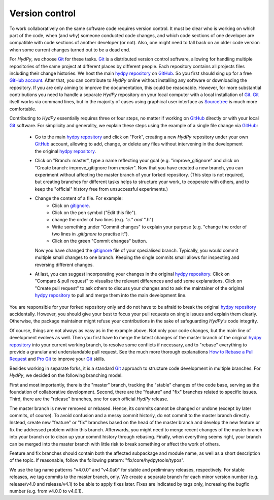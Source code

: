 .. _Git: https://git-scm.com/
.. _hydpy repository: https://github.com/hydpy-dev/hydpy
.. _GitHub: https://github.com
.. _GitHub account: https://github.com/signup/free
.. _Sourcetree: https://www.sourcetreeapp.com/
.. _Pro Git: https://progit2.s3.amazonaws.com/en/2016-03-22-f3531/progit-en.1084.pdf
.. _How to Rebase a Pull Request: https://github.com/edx/edx-platform/wiki/How-to-Rebase-a-Pull-Request
.. _gitignore: https://github.com/hydpy-dev/hydpy/blob/master/.gitignore

.. _version_control:

Version control
_______________

To work collaboratively on the same software code requires version control.
It must be clear who is working on which part of the code, when (and why)
someone conducted code changes, and which code sections of one developer
are compatible with code sections of another developer (or not).  Also,
one might need to fall back on an older code version when some current
changes turned out to be a dead end.

For *HydPy*, we choose `Git`_ for these tasks.  `Git`_ is a distributed
version control software, allowing for handling multiple repositories
of the same project at different places by different people. Each
repository contains all projects files including their change histories.
We host the main `hydpy repository`_ on `GitHub`_.  So you first should
sing up for a free `GitHub account`_.  After that, you can contribute to
*HydPy* online without installing any software or downloading the repository.
If you are only aiming to improve the documentation, this could be
reasonable.  However, for more substantial contributions you need to
handle a separate *HydPy* repository on your local computer with a local
installation of `Git`_. `Git`_ itself works via command lines, but in
the majority of cases using graphical user interface as `Sourcetree`_
is much more comfortable.

Contributing to *HydPy* essentially requires three or four steps, no matter
if working on `GitHub`_ directly or with your local `Git`_ software. For
simplicity and generality, we explain these steps using the example of a
single file change via `GitHub`_:

  * Go to the main `hydpy repository`_ and click on "Fork", creating a
    new *HydPy* repository under your own `GitHub`_ account, allowing to
    add, change, or delete any files without intervening in the
    development the original `hydpy repository`_.
  * Click on "Branch: master", type a name reflecting your goal (e.g.
    "improve_gitignore" and click on "Create branch: improve_gitignore
    from `master`".  Now that you have created a new branch, you can
    experiment without affecting the master branch of your forked
    repository. (This step is not required, but creating branches for
    different tasks helps to structure your work, to cooperate with others,
    and to keep the "official" history free from unsuccessful experiments.)
  * Change the content of a file.  For example:
      * Click on `gitignore`_.
      * Click on the pen symbol ("Edit this file").
      * change the order of two lines (e.g. "*c." and "*.h")
      * Write something under "Commit changes" to explain your purpose
        (e.g. "change the order of two lines in `.gitignore` to practise it").
      * Click on the green "Commit changes" button.

    Now you have changed the `gitignore`_ file of your specialised branch.
    Typically, you would commit multiple small changes to one branch.
    Keeping the single commits small allows for inspecting and reversing
    different changes.
  * At last, you can suggest incorporating your changes in the original
    `hydpy repository`_.  Click on "Compare & pull request" to visualise
    the relevant differences and add some explanations.  Click on
    "Create pull request" to ask others to discuss your changes and to
    ask the maintainer of the original `hydpy repository`_  to pull and
    merge them into the main development line.

You are responsible for your forked repository only and do not have to
be afraid to break the original `hydpy repository`_ accidentally.
However, you should give your best to focus your pull requests on single
issues and explain them clearly.  Otherwise, the package maintainer
might refuse your contributions in the sake of safeguarding *HydPy's*
code integrity.

Of course, things are not always as easy as in the example above.  Not only
your code changes, but the main line of development evolves as well.
Then you first have to merge the latest changes of the master branch of the
original `hydpy repository`_ into your current working branch, to resolve
some conflicts if necessary, and to "rebase" everything to provide a granular
and understandable pull request.  See the much more thorough explanations
`How to Rebase a Pull Request`_ and `Pro Git`_ to improve your `Git`_ skills.

Besides working in separate forks, it is a standard `Git`_ approach to
structure code development in multiple branches.  For *HydPy*, we decided
on the following branching model.

First and most importantly, there is the "master" branch, tracking the
"stable" changes of the code base, serving as the foundation of collaborative
development.  Second, there are the "feature" and "fix" branches related to
specific issues.  Third, there are the "release" branches, one for each
official *HydPy* release.

The master branch is never removed or rebased.  Hence, its commits cannot
be changed or undone (except by later commits, of course). To avoid
confusion and a messy commit historiy, do not commit to the master branch
directly.  Instead, create new "feature" or "fix" branches based on the
head of the master branch and develop the new feature or fix the addressed
problem within this branch. Afterwards, you might need to merge recent
changes of the master branch into your branch or to clean up your commit
history through rebasing.  Finally, when everything seems right, your
branch can be merged into the master branch with little risk to break
something or affect the work of others.

Feature and fix branches should contain both the affected subpackage and
module name, as well as a short description of the topic.  If reasonable,
follow the following pattern: "fix/core/hydpytools/typos".

We use the tag name patterns "v4.0.0" and "v4.0a0" for stable and
preliminary releases, respectively.  For stable releases, we tag
commits to the master branch, only.  We create a separate branch for
each minor version number (e.g. release/v4.0 and release/v4.1) to be able
to apply fixes later.  Fixes are indicated by tags only, increasing
the bugfix number (e.g. from v4.0.0 to v4.0.1).
